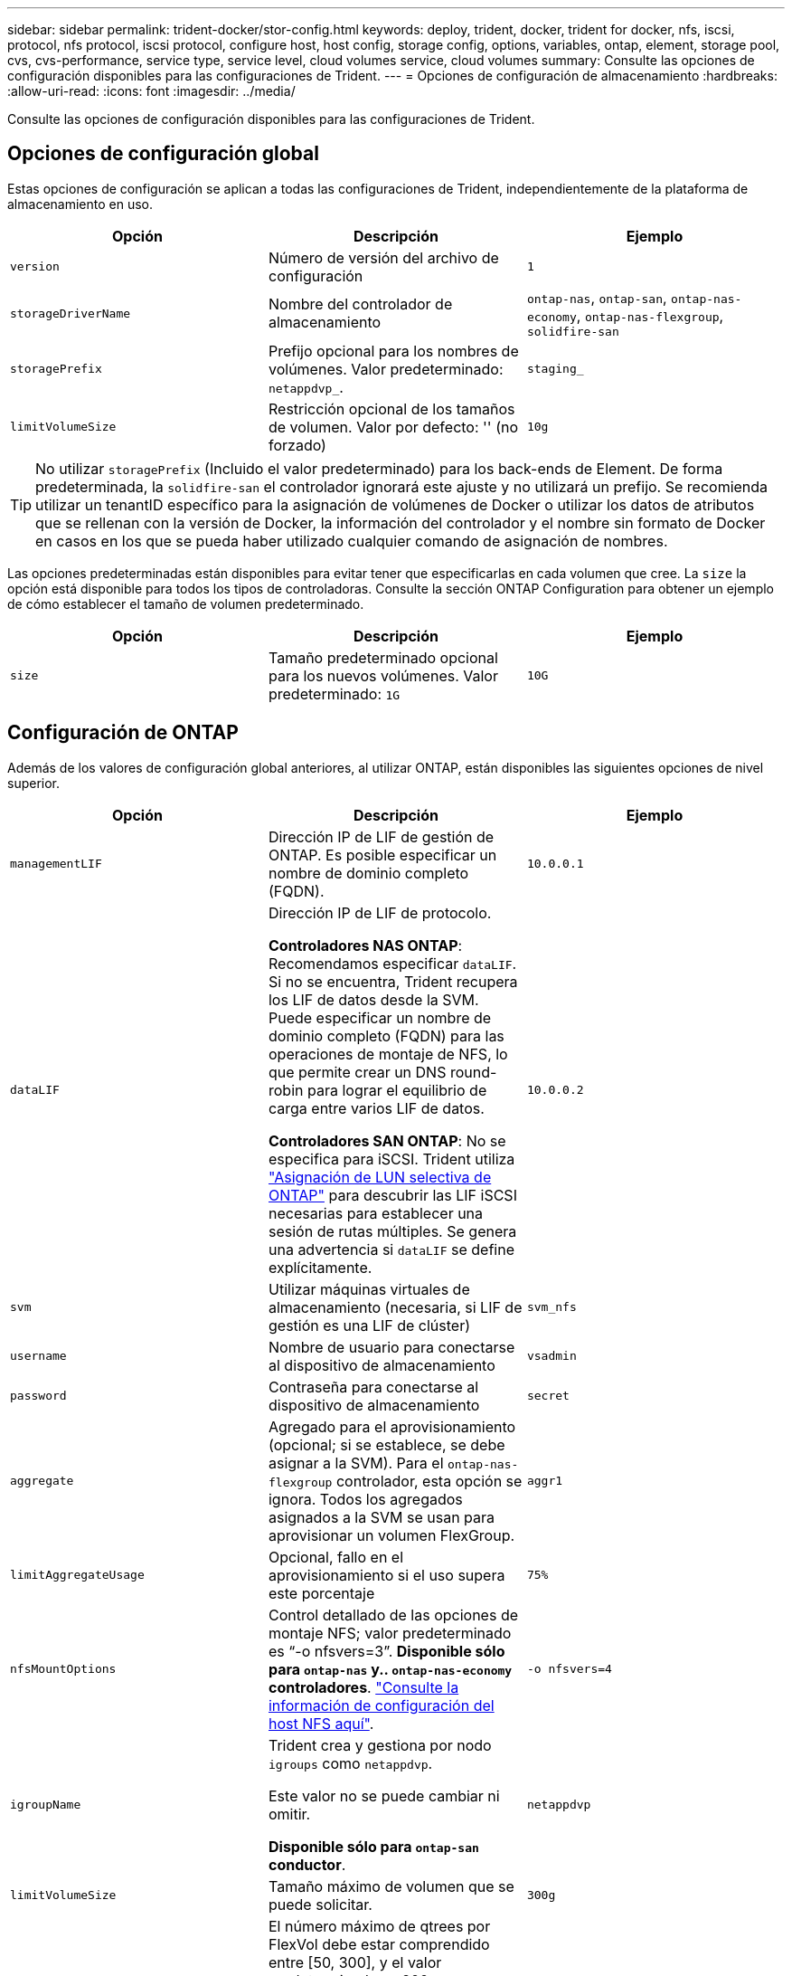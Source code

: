 ---
sidebar: sidebar 
permalink: trident-docker/stor-config.html 
keywords: deploy, trident, docker, trident for docker, nfs, iscsi, protocol, nfs protocol, iscsi protocol, configure host, host config, storage config, options, variables, ontap, element, storage pool, cvs, cvs-performance, service type, service level, cloud volumes service, cloud volumes 
summary: Consulte las opciones de configuración disponibles para las configuraciones de Trident. 
---
= Opciones de configuración de almacenamiento
:hardbreaks:
:allow-uri-read: 
:icons: font
:imagesdir: ../media/


[role="lead"]
Consulte las opciones de configuración disponibles para las configuraciones de Trident.



== Opciones de configuración global

Estas opciones de configuración se aplican a todas las configuraciones de Trident, independientemente de la plataforma de almacenamiento en uso.

[cols="3*"]
|===
| Opción | Descripción | Ejemplo 


| `version`  a| 
Número de versión del archivo de configuración
 a| 
`1`



| `storageDriverName`  a| 
Nombre del controlador de almacenamiento
 a| 
`ontap-nas`, `ontap-san`, `ontap-nas-economy`,
`ontap-nas-flexgroup`, `solidfire-san`



| `storagePrefix`  a| 
Prefijo opcional para los nombres de volúmenes. Valor predeterminado: `netappdvp_`.
 a| 
`staging_`



| `limitVolumeSize`  a| 
Restricción opcional de los tamaños de volumen. Valor por defecto: '' (no forzado)
 a| 
`10g`

|===

TIP: No utilizar `storagePrefix` (Incluido el valor predeterminado) para los back-ends de Element. De forma predeterminada, la `solidfire-san` el controlador ignorará este ajuste y no utilizará un prefijo. Se recomienda utilizar un tenantID específico para la asignación de volúmenes de Docker o utilizar los datos de atributos que se rellenan con la versión de Docker, la información del controlador y el nombre sin formato de Docker en casos en los que se pueda haber utilizado cualquier comando de asignación de nombres.

Las opciones predeterminadas están disponibles para evitar tener que especificarlas en cada volumen que cree. La `size` la opción está disponible para todos los tipos de controladoras. Consulte la sección ONTAP Configuration para obtener un ejemplo de cómo establecer el tamaño de volumen predeterminado.

[cols="3*"]
|===
| Opción | Descripción | Ejemplo 


| `size`  a| 
Tamaño predeterminado opcional para los nuevos volúmenes. Valor predeterminado: `1G`
 a| 
`10G`

|===


== Configuración de ONTAP

Además de los valores de configuración global anteriores, al utilizar ONTAP, están disponibles las siguientes opciones de nivel superior.

[cols="3*"]
|===
| Opción | Descripción | Ejemplo 


| `managementLIF`  a| 
Dirección IP de LIF de gestión de ONTAP. Es posible especificar un nombre de dominio completo (FQDN).
 a| 
`10.0.0.1`



| `dataLIF`  a| 
Dirección IP de LIF de protocolo.

*Controladores NAS ONTAP*: Recomendamos especificar `dataLIF`. Si no se encuentra, Trident recupera los LIF de datos desde la SVM. Puede especificar un nombre de dominio completo (FQDN) para las operaciones de montaje de NFS, lo que permite crear un DNS round-robin para lograr el equilibrio de carga entre varios LIF de datos.

*Controladores SAN ONTAP*: No se especifica para iSCSI. Trident utiliza link:https://docs.netapp.com/us-en/ontap/san-admin/selective-lun-map-concept.html["Asignación de LUN selectiva de ONTAP"^] para descubrir las LIF iSCSI necesarias para establecer una sesión de rutas múltiples. Se genera una advertencia si `dataLIF` se define explícitamente.
 a| 
`10.0.0.2`



| `svm`  a| 
Utilizar máquinas virtuales de almacenamiento (necesaria, si LIF de gestión es una LIF de clúster)
 a| 
`svm_nfs`



| `username`  a| 
Nombre de usuario para conectarse al dispositivo de almacenamiento
 a| 
`vsadmin`



| `password`  a| 
Contraseña para conectarse al dispositivo de almacenamiento
 a| 
`secret`



| `aggregate`  a| 
Agregado para el aprovisionamiento (opcional; si se establece, se debe asignar a la SVM). Para el `ontap-nas-flexgroup` controlador, esta opción se ignora. Todos los agregados asignados a la SVM se usan para aprovisionar un volumen FlexGroup.
 a| 
`aggr1`



| `limitAggregateUsage`  a| 
Opcional, fallo en el aprovisionamiento si el uso supera este porcentaje
 a| 
`75%`



| `nfsMountOptions`  a| 
Control detallado de las opciones de montaje NFS; valor predeterminado es “-o nfsvers=3”. *Disponible sólo para `ontap-nas` y.. `ontap-nas-economy` controladores*. https://www.netapp.com/pdf.html?item=/media/10720-tr-4067.pdf["Consulte la información de configuración del host NFS aquí"^].
 a| 
`-o nfsvers=4`



| `igroupName`  a| 
Trident crea y gestiona por nodo `igroups` como `netappdvp`.

Este valor no se puede cambiar ni omitir.

*Disponible sólo para `ontap-san` conductor*.
 a| 
`netappdvp`



| `limitVolumeSize`  a| 
Tamaño máximo de volumen que se puede solicitar.
 a| 
`300g`



| `qtreesPerFlexvol`  a| 
El número máximo de qtrees por FlexVol debe estar comprendido entre [50, 300], y el valor predeterminado es 200.

*Para `ontap-nas-economy` Controlador, esta opción permite personalizar el número máximo de qtrees por FlexVol*.
 a| 
`300`



 a| 
`sanType`
| *Compatible solo para `ontap-san` el conductor.* Utilice para seleccionar `iscsi` para iSCSI, `nvme` para NVMe/TCP o `fcp` para SCSI over Fibre Channel (FC). *'fcp' (SCSI sobre FC) es una función de previsualización técnica en la versión Trident 24,10.* | `iscsi` si está en blanco 


| `limitVolumePoolSize` | *Compatible `ontap-san-economy` `ontap-san-economy` solo para conductores y.* Limita el tamaño de FlexVol en los controladores económicos de ONTAP ONTAP-nas y ONTAP-SAN.  a| 
`300g`

|===
Las opciones predeterminadas están disponibles para evitar tener que especificarlas en cada volumen que cree:

[cols="1,3,2"]
|===
| Opción | Descripción | Ejemplo 


| `spaceReserve`  a| 
Modo de reserva de espacio; `none` (con thin provisioning) o `volume` (grueso)
 a| 
`none`



| `snapshotPolicy`  a| 
La política de Snapshot que se va a utilizar, el valor predeterminado es `none`
 a| 
`none`



| `snapshotReserve`  a| 
Porcentaje de reserva de Snapshot, el valor predeterminado es « » para aceptar el valor predeterminado de ONTAP
 a| 
`10`



| `splitOnClone`  a| 
Divida un clon de su elemento principal tras su creación (el valor predeterminado es `false`
 a| 
`false`



| `encryption`  a| 
Permite el cifrado de volúmenes de NetApp (NVE) en el volumen nuevo; los valores predeterminados son `false`. Para usar esta opción, debe tener una licencia para NVE y habilitarse en el clúster.

Si NAE está habilitado en el back-end, cualquier volumen aprovisionado en Trident será habilitado NAE.

Para obtener más información, consulte: link:../trident-reco/security-reco.html["Cómo funciona Trident con NVE y NAE"].
 a| 
verdadero



| `unixPermissions`  a| 
La opción de NAS para volúmenes NFS aprovisionados, de forma predeterminada a. `777`
 a| 
`777`



| `snapshotDir`  a| 
Opción NAS para acceder al `.snapshot` directorio.
 a| 
“True” para NFSv4 “false” para NFSv3



| `exportPolicy`  a| 
La opción de NAS para la política de exportación de NFS que va a utilizar, de forma predeterminada a. `default`
 a| 
`default`



| `securityStyle`  a| 
Opción NAS para acceder al volumen NFS aprovisionado.

Compatibilidad con NFS `mixed` y.. `unix` estilos de seguridad. El valor predeterminado es `unix`.
 a| 
`unix`



| `fileSystemType`  a| 
Opción SAN para seleccionar el tipo de sistema de archivos, de forma predeterminada a. `ext4`
 a| 
`xfs`



| `tieringPolicy`  a| 
Política de organización en niveles que se va a utilizar, el valor predeterminado es `none`; `snapshot-only` Para configuraciones anteriores a ONTAP 9,5 SVM-DR
 a| 
`none`

|===


=== Opciones de escala

La `ontap-nas` y.. `ontap-san` Los controladores crean un ONTAP FlexVol para cada volumen Docker. ONTAP admite un máximo de 1000 FlexVols por nodo del clúster con un máximo de 12,000 FlexVols. Si los requisitos de su volumen de Docker se ajustan a esa limitación, el `ontap-nas` El controlador es la solución NAS preferida debido a las características adicionales que ofrece FlexVols, como las copias Snapshot granulares en Docker-volume y el clonado.

Si necesita más volúmenes de Docker de los que pueden alojar los límites de FlexVol, seleccione la `ontap-nas-economy` o la `ontap-san-economy` controlador.

La `ontap-nas-economy` El controlador crea volúmenes Docker como ONTAP Qtrees dentro de un pool de FlexVols gestionados automáticamente. Qtrees ofrece un escalado mucho mayor, hasta 100,000 por nodo de clúster y 2,400,000 por clúster, a expensas de algunas funciones. La `ontap-nas-economy` El controlador no admite el clonado o copias Snapshot granulares en volúmenes de Docker.


NOTE: La `ontap-nas-economy` Actualmente, Docker Swarm no admite el controlador, porque Swarm no orqueste la creación de volúmenes entre varios nodos.

La `ontap-san-economy` El controlador crea volúmenes Docker como LUN de ONTAP en un pool compartido de FlexVols gestionados automáticamente. De este modo, cada FlexVol no está restringido a solo un LUN y ofrece una mejor escalabilidad para cargas DE trabajo SAN. Según la cabina de almacenamiento, ONTAP admite hasta 16384 LUN por clúster. Dado que los volúmenes son LUN en el interior, este controlador admite copias Snapshot granulares en Docker y clonado de volúmenes.

Elija `ontap-nas-flexgroup` el controlador para aumentar el paralelismo hacia un único volumen que pueda crecer hasta alcanzar el rango de petabytes con miles de millones de archivos. Algunos casos de uso ideales para FlexGroups incluyen IA/ML/DL, Big Data y análisis, creación de software, streaming, repositorios de archivos, etc. Trident utiliza todos los agregados asignados a una SVM cuando se aprovisiona un volumen de FlexGroup. La compatibilidad con FlexGroup en Trident también tiene las siguientes consideraciones:

* Requiere ONTAP versión 9.2 o posterior.
* En el momento en el que se ha redactado este documento, FlexGroups solo admite NFS v3.
* Se recomienda habilitar los identificadores de NFSv3 de 64 bits para la SVM.
* El tamaño mínimo de miembro/volumen de FlexGroup recomendado es de 100GiB.
* No se admite la clonado para los volúmenes de FlexGroup.


Para obtener información sobre las instancias de FlexGroup y las cargas de trabajo adecuadas para las instancias de FlexGroup, consulte la https://www.netapp.com/pdf.html?item=/media/12385-tr4571pdf.pdf["Prácticas recomendadas y guía de implementación de NetApp FlexGroup para volúmenes"^].

Para obtener funciones avanzadas y obtener un enorme escalado en el mismo entorno, puede ejecutar varias instancias del complemento para volúmenes de Docker, utilizando una `ontap-nas` y otro uso `ontap-nas-economy`.



=== Rol de ONTAP personalizado para Trident

Puede crear un rol de clúster de ONTAP con un Privileges mínimo de modo que no tenga que utilizar el rol de administrador de ONTAP para realizar operaciones en Trident. Cuando incluye el nombre de usuario en una configuración de back-end de Trident, Trident utiliza el rol de clúster de ONTAP que creó para realizar las operaciones.

Consulte link:https://github.com/NetApp/trident/tree/master/contrib/ontap/trident_role["Generador de roles personalizados de Trident"]para obtener más información sobre la creación de roles personalizados de Trident.

[role="tabbed-block"]
====
.Con la CLI de ONTAP
--
. Cree un rol nuevo mediante el siguiente comando:
+
`security login role create <role_name\> -cmddirname "command" -access all –vserver <svm_name\>`

. Cree un nombre de usuario para el usuario de Trident:
+
`security login create -username <user_name\> -application ontapi -authmethod password -role <name_of_role_in_step_1\> –vserver <svm_name\> -comment "user_description"`
`security login create -username <user_name\> -application http -authmethod password -role <name_of_role_in_step_1\> –vserver <svm_name\> -comment "user_description"`

. Asignar el rol al usuario:
+
`security login modify username <user_name\> –vserver <svm_name\> -role <role_name\> -application ontapi -application console -authmethod <password\>`



--
.Mediante System Manager
--
Realice los pasos siguientes en ONTAP System Manager:

. *Crear un rol personalizado*:
+
.. Para crear un rol personalizado a nivel de clúster, seleccione *Cluster > Settings*.
+
(O) Para crear un rol personalizado en el nivel de SVM, seleccione *Almacenamiento > Storage VMs > `required SVM`> Settings > Users and Roles*.

.. Seleccione el icono de flecha (*->*) junto a *Usuarios y roles*.
.. Seleccione *+Agregar* en *Roles*.
.. Defina las reglas para el rol y haga clic en *Guardar*.


. *Asignar el rol al usuario de Trident*: + Realizar los siguientes pasos en la página *Usuarios y Roles*:
+
.. Seleccione Agregar icono *+* en *Usuarios*.
.. Seleccione el nombre de usuario requerido y seleccione un rol en el menú desplegable para *Rol*.
.. Haga clic en *Guardar*.




--
====
Consulte las siguientes páginas si quiere más información:

* link:https://kb.netapp.com/on-prem/ontap/Ontap_OS/OS-KBs/FAQ__Custom_roles_for_administration_of_ONTAP["Roles personalizados para la administración de ONTAP"^] o. link:https://docs.netapp.com/us-en/ontap/authentication/define-custom-roles-task.html["Definir funciones personalizadas"^]
* link:https://docs.netapp.com/us-en/ontap-automation/rest/rbac_roles_users.html#rest-api["Trabajar con roles y usuarios"^]




=== Archivos de configuración de ONTAP de ejemplo

.Ejemplo de NFS para <code>ontap-nas</code> el controlador
[%collapsible]
====
[listing]
----
{
    "version": 1,
    "storageDriverName": "ontap-nas",
    "managementLIF": "10.0.0.1",
    "dataLIF": "10.0.0.2",
    "svm": "svm_nfs",
    "username": "vsadmin",
    "password": "password",
    "aggregate": "aggr1",
    "defaults": {
      "size": "10G",
      "spaceReserve": "none",
      "exportPolicy": "default"
    }
}
----
====
.Ejemplo de NFS para <code>ontap-nas-flexgroup</code> el controlador
[%collapsible]
====
[listing]
----
{
    "version": 1,
    "storageDriverName": "ontap-nas-flexgroup",
    "managementLIF": "10.0.0.1",
    "dataLIF": "10.0.0.2",
    "svm": "svm_nfs",
    "username": "vsadmin",
    "password": "password",
    "defaults": {
      "size": "100G",
      "spaceReserve": "none",
      "exportPolicy": "default"
    }
}
----
====
.Ejemplo de NFS para <code>ontap-nas-economy</code> el controlador
[%collapsible]
====
[listing]
----
{
    "version": 1,
    "storageDriverName": "ontap-nas-economy",
    "managementLIF": "10.0.0.1",
    "dataLIF": "10.0.0.2",
    "svm": "svm_nfs",
    "username": "vsadmin",
    "password": "password",
    "aggregate": "aggr1"
}
----
====
.Ejemplo de iSCSI para <code>ontap-san</code> el controlador
[%collapsible]
====
[listing]
----
{
    "version": 1,
    "storageDriverName": "ontap-san",
    "managementLIF": "10.0.0.1",
    "dataLIF": "10.0.0.3",
    "svm": "svm_iscsi",
    "username": "vsadmin",
    "password": "password",
    "aggregate": "aggr1",
    "igroupName": "netappdvp"
}
----
====
.Ejemplo de NFS para <code>ontap-san-economy</code> el controlador
[%collapsible]
====
[listing]
----
{
    "version": 1,
    "storageDriverName": "ontap-san-economy",
    "managementLIF": "10.0.0.1",
    "dataLIF": "10.0.0.3",
    "svm": "svm_iscsi_eco",
    "username": "vsadmin",
    "password": "password",
    "aggregate": "aggr1",
    "igroupName": "netappdvp"
}
----
====
.Ejemplo de NVMe/TCP para <code>ontap-san</code> controlador
[%collapsible]
====
[listing]
----
{
  "version": 1,
  "backendName": "NVMeBackend",
  "storageDriverName": "ontap-san",
  "managementLIF": "10.0.0.1",
  "svm": "svm_nvme",
  "username":"vsadmin",
  "password":"password",
  "sanType": "nvme",
  "useREST": true
}
----
====


== Configuración del software Element

Además de los valores de configuración global, cuando se utiliza el software Element (HCI/SolidFire de NetApp), existen estas opciones disponibles.

[cols="3*"]
|===
| Opción | Descripción | Ejemplo 


| `Endpoint`  a| 
\https://<login>:<password>@<mvip>/json-rpc/<element-version>
 a| 
\https://admin:admin@192.168.160.3/json-rpc/8.0



| `SVIP`  a| 
Puerto y dirección IP de iSCSI
 a| 
10.0.0.7:3260



| `TenantName`  a| 
Debe utilizar el inquilino SolidFireF (creado si no encontrado)
 a| 
`docker`



| `InitiatorIFace`  a| 
Especifique la interfaz cuando restrinja el tráfico de iSCSI a una interfaz no predeterminada
 a| 
`default`



| `Types`  a| 
Especificaciones de calidad de servicio
 a| 
Vea el ejemplo siguiente



| `LegacyNamePrefix`  a| 
Prefijo para instalaciones actualizadas de Trident. Si utilizó una versión de Trident anterior a la 1.3.2 y realizó una actualización con volúmenes existentes, deberá configurar este valor para acceder a los volúmenes antiguos que se asignaron a través del método de nombre del volumen.
 a| 
`netappdvp-`

|===
La `solidfire-san` El controlador no es compatible con Docker Swarm.



=== Ejemplo del archivo de configuración del software Element

[listing]
----
{
    "version": 1,
    "storageDriverName": "solidfire-san",
    "Endpoint": "https://admin:admin@192.168.160.3/json-rpc/8.0",
    "SVIP": "10.0.0.7:3260",
    "TenantName": "docker",
    "InitiatorIFace": "default",
    "Types": [
        {
            "Type": "Bronze",
            "Qos": {
                "minIOPS": 1000,
                "maxIOPS": 2000,
                "burstIOPS": 4000
            }
        },
        {
            "Type": "Silver",
            "Qos": {
                "minIOPS": 4000,
                "maxIOPS": 6000,
                "burstIOPS": 8000
            }
        },
        {
            "Type": "Gold",
            "Qos": {
                "minIOPS": 6000,
                "maxIOPS": 8000,
                "burstIOPS": 10000
            }
        }
    ]
}
----